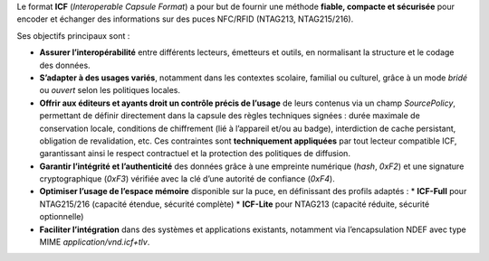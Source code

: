 Le format **ICF** (*Interoperable Capsule Format*) a pour but de fournir une méthode
**fiable, compacte et sécurisée** pour encoder et échanger des informations
sur des puces NFC/RFID (NTAG213, NTAG215/216).

Ses objectifs principaux sont :

- **Assurer l’interopérabilité** entre différents lecteurs, émetteurs et outils,
  en normalisant la structure et le codage des données.
- **S’adapter à des usages variés**, notamment dans les contextes scolaire,
  familial ou culturel, grâce à un mode *bridé* ou *ouvert* selon les politiques locales.
- **Offrir aux éditeurs et ayants droit un contrôle précis de l’usage** de leurs contenus
  via un champ `SourcePolicy`, permettant de définir directement dans la capsule
  des règles techniques signées : durée maximale de conservation locale, conditions de chiffrement
  (lié à l’appareil et/ou au badge), interdiction de cache persistant, obligation de revalidation, etc.
  Ces contraintes sont **techniquement appliquées** par tout lecteur compatible ICF,
  garantissant ainsi le respect contractuel et la protection des politiques de diffusion.
- **Garantir l’intégrité et l’authenticité** des données grâce à une empreinte 
  numérique (*hash*, `0xF2`) et une signature cryptographique (`0xF3`) vérifiée
  avec la clé d’une autorité de confiance (`0xF4`).
- **Optimiser l’usage de l’espace mémoire** disponible sur la puce,
  en définissant des profils adaptés :
  * **ICF-Full** pour NTAG215/216 (capacité étendue, sécurité complète)
  * **ICF-Lite** pour NTAG213 (capacité réduite, sécurité optionnelle)
- **Faciliter l’intégration** dans des systèmes et applications existants,
  notamment via l’encapsulation NDEF avec type MIME `application/vnd.icf+tlv`.